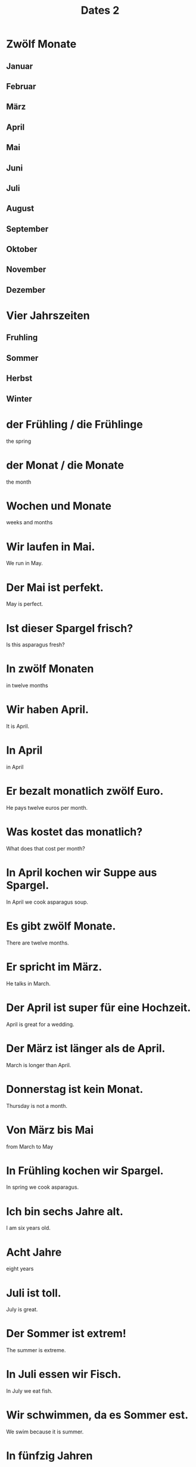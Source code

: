 #+TITLE: Dates 2

* Zwölf Monate
** Januar
** Februar
** März
** April
** Mai
** Juni
** Juli
** August
** September
** Oktober
** November
** Dezember

* Vier Jahrszeiten
** Fruhling
** Sommer
** Herbst
** Winter

* der Frühling / die Frühlinge
the spring

* der Monat / die Monate
the month

* Wochen und Monate
weeks and months

* Wir laufen in Mai.
We run in May.

* Der Mai ist perfekt.
May is perfect.

* Ist dieser Spargel frisch?
Is this asparagus fresh?

* In zwölf Monaten
in twelve months

* Wir haben April.
It is April.

* In April
in April

* Er bezalt monatlich zwölf Euro.
He pays twelve euros per month.

* Was kostet das monatlich?
What does that cost per month?

* In April kochen wir Suppe aus Spargel.
In April we cook asparagus soup.

* Es gibt zwölf Monate.
There are twelve months.

* Er spricht im März.
He talks in March.

* Der April ist super für eine Hochzeit.
April is great for a wedding.

* Der März ist länger als de April.
March is longer than April.

* Donnerstag ist kein Monat.
Thursday is not a month.

* Von März bis Mai
from March to May

* In Frühling kochen wir Spargel.
In spring we cook asparagus.

* Ich bin sechs Jahre alt.
I am six years old.

* Acht Jahre
eight years

* Juli ist toll.
July is great.

* Der Sommer ist extrem!
The summer is extreme.

* In Juli essen wir Fisch.
In July we eat fish.

* Wir schwimmen, da es Sommer est.
We swim because it is summer.

* In fünfzig Jahren
in fifty years

* Das Hemd ist für den Sommer.
The shirt is for the summer.

* Der Monat August
the month of August

* Im August sehen wir die Sonne.
In August we will see the sun.

* Ich gehe jedes Jahr.
I go every year.

* Ich verkaufe in disem Quartal.
I am selling in this quarter.

* In einem Jahr
in a year

* Der Juni ist nicht so heiß dieses Jahr.
June is not so hot this year.

* Jährlich von Juni bis August
Each year from June to August

* Jahre oder Monate?
Years or months?

* der Kalender / die Kalender
the calendar

* das Datum / die Daten
the date

* Wissen Sie warum dieses Datum so plötzlich kommt?
Do you know why this date is coming so suddenly?

* Die Schule öffnet wieder im September.
The school opens again in September.

* Der Herbst hier ist schön.
Fall is nice here.

* Wir mögen den Herbst.
We like autumn.

* Wir haben den dritten Oktober.
It's the third of October.

* die Jahreszeit / die Jahreszeiten
the season

* Unsere Reise ist im November.
Our trip is in November.

* Das ist zweischen Mai und September.
That is between May and September.

* Diser Kalender ist zu klein.
This calendar is too small.

* In Oktober trinken wir Bier.
We drink beer in October.

* Diese Daten sind gut.
These data are good.

* Das Jahr hat vier Jahreszeiten.
The year has four seaons.

* Das ist das letzte Geschäft!
That is the last store.
** letzte (last, latest, final)

* Seid ihr im Winter hier?
Are you here during winter?

* Es ist Januar.
It is January.

* Ich mag Weihnachten.
I like Christmas.

* Ist das die letzte Gruppe?
Is that the last group?

* Wir sind die letzten Schüler.
We are the last students.

* Weinachten steht vor der Tür.
Christmas ist almost here.

* Wir lesen das letzte Buch.
We are reading the last book.

* Der Frühling ist eine Saison.
Spring is a season.

* Sonntag ist der letzte Tag der Woche.
Sunday is the last day of the week.

* In Februar kommt die Medizin.
The medicine comes in February.

* Dezember ist der letzte Monat des Jahres.
December is the last month of the year.

* Weihnachten ist im Dezember.
Christmas is in December.

* der Schluss / die Schlüsse
the conclusion, end

* Ein Schluss ist sinnvoll.
A conclusion is reasonable.

* Dieses Jahr ist der Sommer kalt.
This year the summer is cold.

* Das Hemd ist für den Sommer.
The shirt is for the summer.

* Herr, ich will ein Pferd zum Geburtstag.
Lord, I wnat a horse for my birthday.

* das Alte / die Alte
the age

* Der Junge ist aktiv für sein Alter.
The boy is active for his age.

* Er hat mein Alter.
He is my age.

* die Phase / die Phasen
the phase

* I mag diese Phase.
I like this phase.

* Die Saison endet.
The season is ending.

* In einem Jahrhundert
in a century

* Das vierte Jahrhundert
the fourth century

* Die Phase ist neu.
The phase is new.

* Alter ist nicht wichtig.
Age is not important.

* Der Winter ist vorbei.
The winter is over.

* Wann hast du Geburtstag?
When is your birthday?

* Mein Geburtstag ist in vierzehn Tagen.
My birthday is in fourteen days.

* Welches Jahrhundert?
Which century?


============ level 1 ================

* Sie leben achtzehn Monate.
They live for eighteen months.

* Er fährt jedes Jahr ins Ausland.
He goes abroad every year.

* In Sommer scheint die Sonne.
The sun is shining in summer.

* Jährlich von Juni bis August
Each year from June to August

* Beginnt das Quartal im August?
Does the quarter begin in August?

* Der Kalender fehlt.
The calendar is missing.

* Das Oktoberfest beginnt im September.
Oktoberfest starts in September.

* seit Oktober
since October

* Die Wohnung ist kühl.
The apartment is chilly.

* In Deutschland ist Weihnachten im Winter.
In Germany, Christmas is in winter.

* Der Januar ist der erste Monat im Kalender.
January is the first month in the calendar.

* Die Saison beginnt Ende September.
The seaon begins at the end of September.

* Ich habe bald Geburtstag.
It is my birthday soon.
